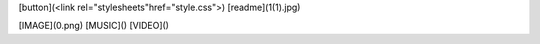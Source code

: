[button](<link rel="stylesheets"href="style.css">)
[readme](1(1).jpg)


 



[IMAGE](0.png)
[MUSIC]()
[VIDEO]()





